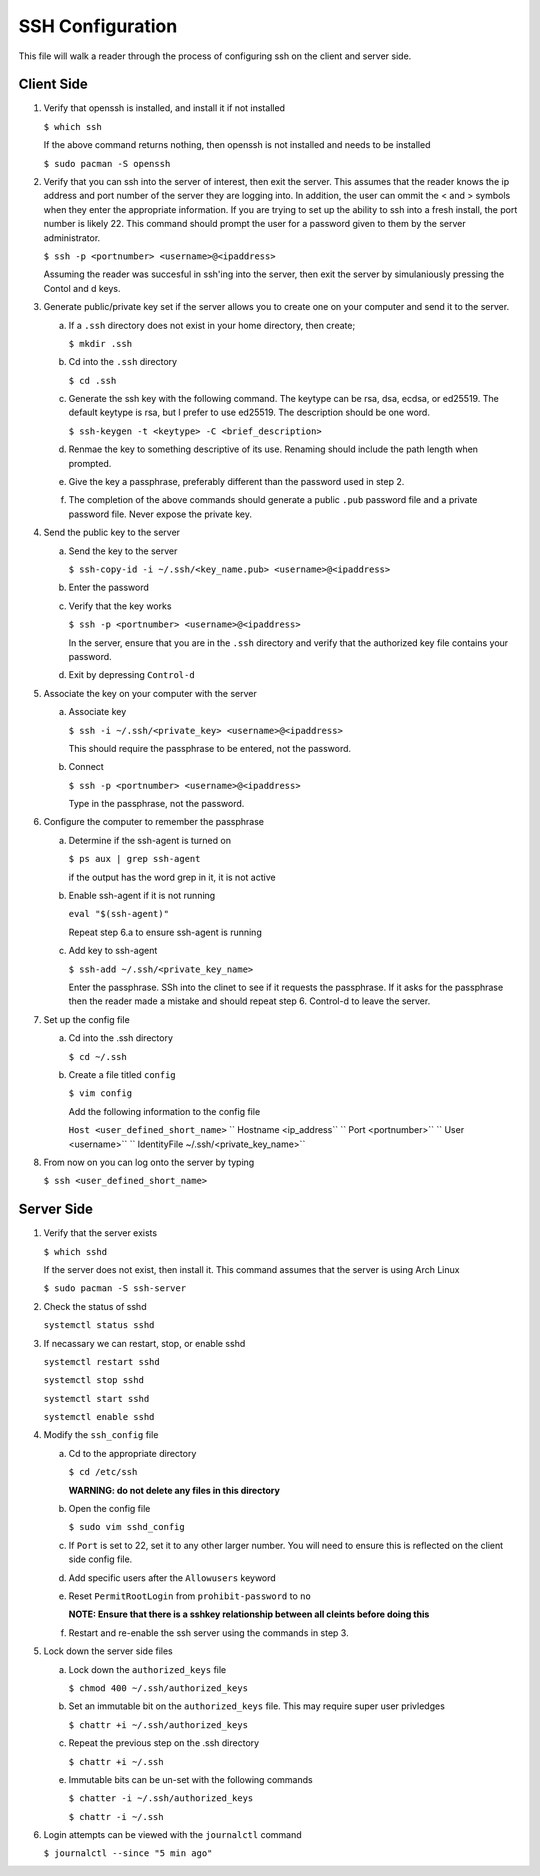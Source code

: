 *****************
SSH Configuration
*****************
This file will walk a reader through the process of configuring
ssh on the client and server side.

Client Side
###########

1. Verify that openssh is installed, and install it if not installed

   ``$ which ssh``

   If the above command returns nothing, then openssh is not installed and
   needs to be installed

   ``$ sudo pacman -S openssh``

2. Verify that you can ssh into the server of interest, then exit the
   server.  This assumes that the reader knows the ip address and port number
   of the server they are logging into.  In addition, the user can ommit
   the < and > symbols when they enter the appropriate information.  If you
   are trying to set up the ability to ssh into a fresh install, the port 
   number is likely 22.  This command should prompt the user for a password
   given to them by the server administrator.

   ``$ ssh -p <portnumber> <username>@<ipaddress>``

   Assuming the reader was succesful in ssh'ing into the server, then 
   exit the server by simulaniously pressing the Contol and d keys.

3. Generate public/private key set if the server allows you to create one 
   on your computer and send it to the server.

   a. If a ``.ssh`` directory does not exist in your home directory, then
      create;

      ``$ mkdir .ssh``

   b. Cd into the ``.ssh`` directory

      ``$ cd .ssh``

   c. Generate the ssh key with the following command.  The keytype can be
      rsa, dsa, ecdsa, or ed25519.  The default keytype is rsa, but I prefer
      to use ed25519.  The description should be one word.

      ``$ ssh-keygen -t <keytype> -C <brief_description>``

   d. Renmae the key to something descriptive of its use.  Renaming should
      include the path length when prompted.

   e. Give the key a passphrase, preferably different than the password 
      used in step 2.

   f. The completion of the above commands should generate a public ``.pub``
      password file and a private password file.  Never expose the private
      key.

4. Send the public key to the server

   a. Send the key to the server

      ``$ ssh-copy-id -i ~/.ssh/<key_name.pub> <username>@<ipaddress>``

   b. Enter the password

   c. Verify that the key works

      ``$ ssh -p <portnumber> <username>@<ipaddress>``

      In the server, ensure that you are in the ``.ssh`` directory
      and verify that the authorized key file contains your
      password.

   d. Exit by depressing ``Control-d``

5. Associate the key on your computer with the server

   a. Associate key

      ``$ ssh -i ~/.ssh/<private_key> <username>@<ipaddress>``

      This should require the passphrase to be entered, not the
      password.

   b. Connect

      ``$ ssh -p <portnumber> <username>@<ipaddress>``

      Type in the passphrase, not the password.

6. Configure the computer to remember the passphrase

   a. Determine if the ssh-agent is turned on

      ``$ ps aux | grep ssh-agent``

      if the output has the word grep in it, it is not active

   b. Enable ssh-agent if it is not running

      ``eval "$(ssh-agent)"``

      Repeat step 6.a to ensure ssh-agent is running

   c. Add key to ssh-agent

      ``$ ssh-add ~/.ssh/<private_key_name>``

      Enter the passphrase.  SSh into the clinet to see if it requests the 
      passphrase.  If it asks for the passphrase then the reader made a mistake
      and should repeat step 6.  Control-d to leave the server.

7. Set up the config file

   a. Cd into the .ssh directory

      ``$ cd ~/.ssh``

   b. Create a file titled ``config``

      ``$ vim config``

      Add the following information to the config file

      ``Host <user_defined_short_name>``
      ``   Hostname <ip_address``
      ``   Port <portnumber>``
      ``   User <username>``
      ``   IdentityFile ~/.ssh/<private_key_name>``

8. From now on you can log onto the server by typing

   ``$ ssh <user_defined_short_name>``

Server Side
###########

1. Verify that the server exists

   ``$ which sshd``

   If the server does not exist, then install it.  This command assumes
   that the server is using Arch Linux

   ``$ sudo pacman -S ssh-server``

2. Check the status of sshd

   ``systemctl status sshd``

3. If necassary we can restart, stop, or enable sshd

   ``systemctl restart sshd``

   ``systemctl stop sshd``

   ``systemctl start sshd``

   ``systemctl enable sshd``

4. Modify the ``ssh_config`` file

   a. Cd to the appropriate directory

      ``$ cd /etc/ssh``

      **WARNING: do not delete any files in this directory**

   b. Open the config file

      ``$ sudo vim sshd_config``

   c. If ``Port`` is set to 22, set it to any other larger number.  You will need
      to ensure this is reflected on the client side config file.

   d. Add specific users after the ``Allowusers`` keyword

   e. Reset ``PermitRootLogin`` from ``prohibit-password`` to ``no``

      **NOTE: Ensure that there is a sshkey relationship between all cleints before doing this**

   f. Restart and re-enable the ssh server using the commands in step 3.

5. Lock down the server side files 

   a. Lock down the ``authorized_keys`` file

      ``$ chmod 400 ~/.ssh/authorized_keys``

   b. Set an immutable bit on the ``authorized_keys`` file.  This may require super user privledges

      ``$ chattr +i ~/.ssh/authorized_keys``

   c. Repeat the previous step on the .ssh directory

      ``$ chattr +i ~/.ssh``

   e. Immutable bits can be un-set with the following commands

      ``$ chatter -i ~/.ssh/authorized_keys``

      ``$ chattr -i ~/.ssh``

6. Login attempts can be viewed with the ``journalctl`` command

   ``$ journalctl --since "5 min ago"``
